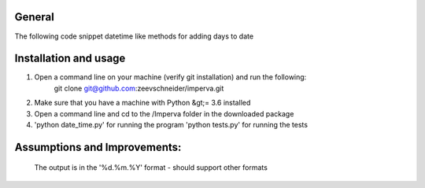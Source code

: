 General
========
The following code snippet datetime like methods for adding days to date


Installation and usage
===========================

1. Open a command line on your machine (verify git installation) and run the following:
    git clone git@github.com:zeevschneider/imperva.git

2. Make sure that you have a machine with Python &gt;= 3.6 installed

3. Open a command line and cd to the /Imperva folder in the downloaded package

4. 'python date_time.py' for running the program
   'python tests.py' for running the tests



Assumptions and Improvements:
=============================
 The output is in the '%d.%m.%Y' format - should support other formats